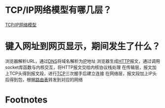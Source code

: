 * TCP/IP网络模型有哪几层？
[[id:579ca6d5-b01b-4db0-bfd8-0166db88261e][TCP/IP网络模型]]
* 键入网址到网页显示，期间发生了什么？
浏览器解析URL，通过[[id:36774da4-2384-4014-92e1-a77e0eea1309][DNS]]将域名解析为[[id:e89fc341-b237-4f89-be64-8041f59438ea][IP]]地址
浏览器生成[[id:afafd65d-baf8-48c0-93ab-cee71bb93d1a][HTTP]]报文，通过调用socket库函数与内核交互，将HTTP报文交给内核协议栈处理
在传输层，报文加上TCP头得到报文段，进行[[id:7776770c-3a38-4d1f-8d9b-5f33a9f4e3a0][TCP]]三次握手后建立连接
在网络层，报文段加上IP头后得到包，根据[[id:e1612707-2c52-4b83-b0d7-25fb5361b12a][路由表]]转发到对应的网络


* Footnotes
